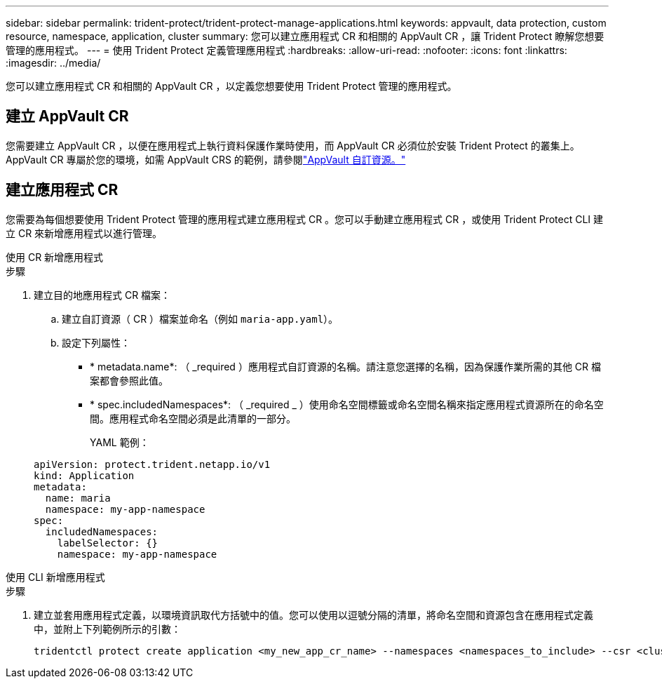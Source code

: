 ---
sidebar: sidebar 
permalink: trident-protect/trident-protect-manage-applications.html 
keywords: appvault, data protection, custom resource, namespace, application, cluster 
summary: 您可以建立應用程式 CR 和相關的 AppVault CR ，讓 Trident Protect 瞭解您想要管理的應用程式。 
---
= 使用 Trident Protect 定義管理應用程式
:hardbreaks:
:allow-uri-read: 
:nofooter: 
:icons: font
:linkattrs: 
:imagesdir: ../media/


[role="lead"]
您可以建立應用程式 CR 和相關的 AppVault CR ，以定義您想要使用 Trident Protect 管理的應用程式。



== 建立 AppVault CR

您需要建立 AppVault CR ，以便在應用程式上執行資料保護作業時使用，而 AppVault CR 必須位於安裝 Trident Protect 的叢集上。AppVault CR 專屬於您的環境，如需 AppVault CRS 的範例，請參閱link:trident-protect-appvault-custom-resources.html["AppVault 自訂資源。"]



== 建立應用程式 CR

您需要為每個想要使用 Trident Protect 管理的應用程式建立應用程式 CR 。您可以手動建立應用程式 CR ，或使用 Trident Protect CLI 建立 CR 來新增應用程式以進行管理。

[role="tabbed-block"]
====
.使用 CR 新增應用程式
--
.步驟
. 建立目的地應用程式 CR 檔案：
+
.. 建立自訂資源（ CR ）檔案並命名（例如 `maria-app.yaml`）。
.. 設定下列屬性：
+
*** * metadata.name*: （ _required ）應用程式自訂資源的名稱。請注意您選擇的名稱，因為保護作業所需的其他 CR 檔案都會參照此值。
*** * spec.includedNamespaces*: （ _required _ ）使用命名空間標籤或命名空間名稱來指定應用程式資源所在的命名空間。應用程式命名空間必須是此清單的一部分。
+
YAML 範例：

+
[source, yaml]
----
apiVersion: protect.trident.netapp.io/v1
kind: Application
metadata:
  name: maria
  namespace: my-app-namespace
spec:
  includedNamespaces:
    labelSelector: {}
    namespace: my-app-namespace
----






--
.使用 CLI 新增應用程式
--
.步驟
. 建立並套用應用程式定義，以環境資訊取代方括號中的值。您可以使用以逗號分隔的清單，將命名空間和資源包含在應用程式定義中，並附上下列範例所示的引數：
+
[source, console]
----
tridentctl protect create application <my_new_app_cr_name> --namespaces <namespaces_to_include> --csr <cluster_scoped_resources_to_include> --namespace <my-app-namespace>
----


--
====